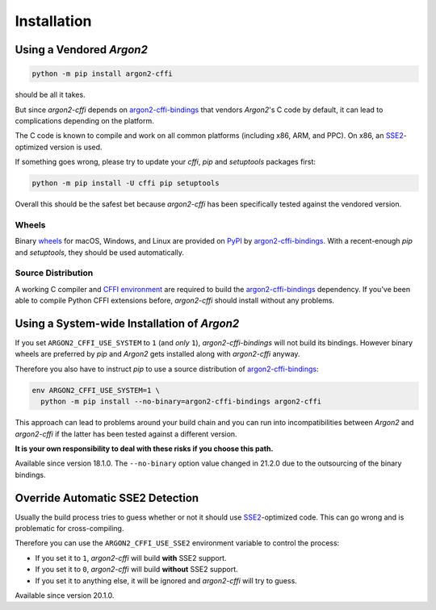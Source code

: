 Installation
============

Using a Vendored *Argon2*
-------------------------

.. code-block:: bash

  python -m pip install argon2-cffi

should be all it takes.

But since *argon2-cffi* depends on `argon2-cffi-bindings`_ that vendors *Argon2*'s C code by default, it can lead to complications depending on the platform.

The C code is known to compile and work on all common platforms (including x86, ARM, and PPC).
On x86, an SSE2_-optimized version is used.

If something goes wrong, please try to update your *cffi*, *pip* and *setuptools* packages first:

.. code-block:: bash

  python -m pip install -U cffi pip setuptools


Overall this should be the safest bet because *argon2-cffi* has been specifically tested against the vendored version.


Wheels
^^^^^^

Binary `wheels <https://pythonwheels.com>`_ for macOS, Windows, and Linux are provided on PyPI_ by `argon2-cffi-bindings`_.
With a recent-enough *pip* and *setuptools*, they should be used automatically.


Source Distribution
^^^^^^^^^^^^^^^^^^^

A working C compiler and `CFFI environment`_ are required to build the `argon2-cffi-bindings`_ dependency.
If you've been able to compile Python CFFI extensions before, *argon2-cffi* should install without any problems.


Using a System-wide Installation of *Argon2*
--------------------------------------------

If you set ``ARGON2_CFFI_USE_SYSTEM`` to ``1`` (and *only* ``1``), *argon2-cffi-bindings* will not build its bindings.
However binary wheels are preferred by *pip* and *Argon2* gets installed along with *argon2-cffi* anyway.

Therefore you also have to instruct *pip* to use a source distribution of `argon2-cffi-bindings`_:

.. code-block:: bash

  env ARGON2_CFFI_USE_SYSTEM=1 \
    python -m pip install --no-binary=argon2-cffi-bindings argon2-cffi

This approach can lead to problems around your build chain and you can run into incompatibilities between *Argon2* and *argon2-cffi* if the latter has been tested against a different version.

**It is your own responsibility to deal with these risks if you choose this path.**

Available since version 18.1.0.
The ``--no-binary`` option value changed in 21.2.0 due to the outsourcing of the binary bindings.


Override Automatic SSE2 Detection
---------------------------------

Usually the build process tries to guess whether or not it should use SSE2_-optimized code.
This can go wrong and is problematic for cross-compiling.

Therefore you can use the ``ARGON2_CFFI_USE_SSE2`` environment variable to control the process:

- If you set it to ``1``, *argon2-cffi* will build **with** SSE2 support.
- If you set it to ``0``, *argon2-cffi* will build **without** SSE2 support.
- If you set it to anything else, it will be ignored and *argon2-cffi* will try to guess.

Available since version 20.1.0.


.. _SSE2: https://en.wikipedia.org/wiki/SSE2
.. _PyPI: https://pypi.org/project/argon2-cffi-bindings/
.. _CFFI environment: https://cffi.readthedocs.io/en/latest/installation.html
.. _`argon2-cffi-bindings`: https://github.com/hynek/argon2-cffi-bindings

